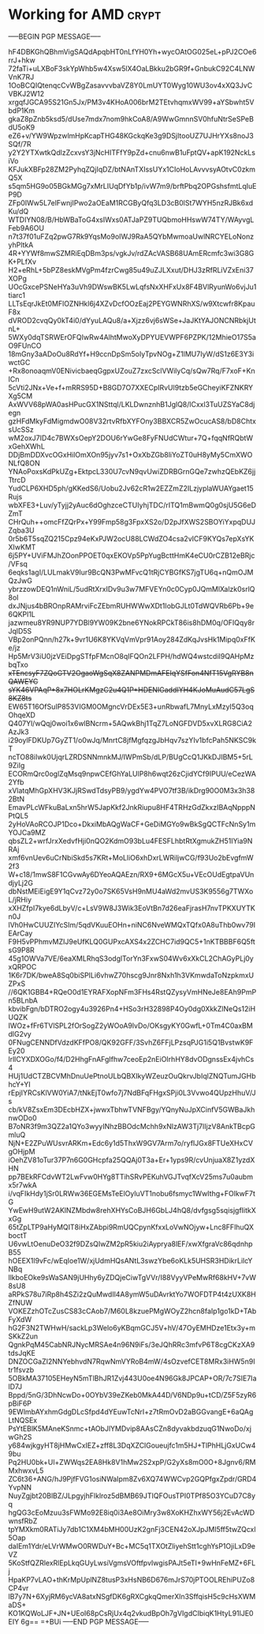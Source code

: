 # -*- buffer-auto-save-file-name: nil; -*-

* Working for AMD :crypt:
:properties:
:category: working
:organization: AMD
:cryptkey: 0xD99F552B3C52DD998FA3EB6099E55CC5EE41A275
:end:

-----BEGIN PGP MESSAGE-----

hF4DBKGhQBhmVigSAQdApqbHT0nLfYH0Yh+wycOAtOG025eL+pPJ2COe6rrJ+hkw
72faTi+uLXBoF3skYpWhb5w4Xsw5lX4OaLBkku2bGR9f+GnbukC92C4LNWVnK7RJ
1OoBCQIQtenqcCvWBgZasavvvbaVZ8Y0LmUYT0Wyg10WU3ov4xXQ3JvCVBKJ2W12
xrgqfJGCA95S21Gn5Jx/PM3v4KHoA006brM2TEtvhqmxWV99+aYSbwht5VbdP1Km
gkaZ8pZnb5ksd5/dUse7mdx7nom9hkCoA8/A9WwGmnnSV0hfuNtrSeSPeBdU5oK9
eZ6+v/YW9WpzwlmHpKcapTHG48KGckqKe3g9DSjItooUZ7UJHrYXs8noJ3SQf/7R
y2Y2YTXwtkQdlzZcxvsY3jNcHITFfY9pZd+cnu6nwB1uFptQV+apK192NckLsiVo
KFJukXBFp28ZM2PyhqZQjIqDZ/btNAnTXIssUYx1CIoHoLAvvvsyAOtvC0zkmQ5X
s5qm5HG9o05BGkMGg7xMrLIUqDfYb1p/ivW7m9/brftPbq2OPGshsfmtLqIuEP9D
ZFp0IWw5L7elFwnjIPwo2aOEaM1RCGByQfq3LD3cB0lSt7WYH5nzRJBk6xdKu/dQ
WTDIYN08/B/HbWBaToG4xsIWxs0ATJaPZ9TUQbmoHHswW74TY/WAyvgLFeb9A6OU
n7t37f01uFZq2pwG7Rk9YqsMo9oIWJ9RaA5QYbMwmoaUwlNRCYELoNonzyhPltkA
4R+YYWf8mwSZMRiEqDBm3ps/vgkJv/rdZAcVASB68UAmERcmfc3wi3G8GK+PLfXv
H2+eRhL+5bPZ8eskMVgPm4fzrCwg85u49uZJLXxut/DHJ3zRfRLiVZxEni37XOPg
UOcGxcePSNeHYa3uVh9DWswBK5LwLqfsNxXHFxUx8F4BVlRyunWo6vjJu1tiarc1
LLTsEqrJkEt0MFlOZNHkl6j4XZvDcfOOzEaj2PEYGWNRhXS/w9Xtcwfr8KpauF8x
dVROD2cvqQy0kT4i0/dYyuLAQu8/a+Xjzz6vj6sWSe+JaJKtYAJONCNRbkjUtnL+
5WXy0dqTSRWErOFQIwRw4AlhtMwoXyDPYUEVWPF6PZPK/12MhieO17S5aO9FUnCO
18mGny3aADoOu8RdYf+H9ccnDpSm5oIyTpvNOg+Z1lMU7IyW/dS1z6E3Y3iwctGC
+Rx8onoaqmV0ENivicbaeqGgpxUZouZ7zxcSclVWilyCq/sQw7Rq/F7xoF+KnICn
5cVti2JNx+Ve+f+mRRS95D+B8GD7O7XXECpIRvUl9tzb5eGCheyiKFZNKRYXg5CM
AxWVV68pWA0asHPucGX1NSttql/LKLDwnznhB1JglQ8/lCxxl3TuUZSYaC8djegn
gzHFdMkyFdMigmdwO08V32rtvRfbXYFOny3BBXCR5ZwOcucAS8/bD8ChtxsUcSSz
wM2oxJ7ID4c7BWXsOepY2DOU6rYwGe8FyFNUdCWtur+7Q+fqqNfRQbtWxGehXWhL
DDjBmDDXvcOGxHilOmXOn95jyv7s1+OxXbZGb8liYoZT0uH8yMy5CmXWONLfQ8ON
YNAoPoxsKdPkUZg+EktpcL330U7cvN9qvUwiZDRBGrnGQe7zwhzQEbKZ6jjTtrcD
YudCLP6XHD5ph/gKKedS6/Uobu2Jv62cR1w2EZZmZ2ILzjyplaWUAYgaet15Rujs
wbXFE3+Luv/yTyjj2yAuc6dOghzceCTUIyhjTDC/rITQ1mBwmQ0g0sjU5G6eDZmT
CHrQuh++omcFfZQrPx+Y99Fmp58g3FpxXS2o/D2pJfXWS2SBOYiYxpqDUJZqba3U
0r5b6T5sqZQ215Cpz94eKxPJW2ocU88LCWdZO4csa2vICF9KYQs7epXsYKXIwKMT
6j5PY+UViFMJhZOonPPOET0qxEKOVp5PpYugBcttHmK4eCU0rCZB12eBRjc/VFsq
6eqks1agI/LULmakV9Iur9BcQN3PwMFvcQ1tRjCYBGfKS7jgTU6q+nQmOJMQzJwG
ybrzzowDEQ1nWniL/5udRtXrxIDv9u3w7MFVEYn0c0Cyp0JQmMlXalzk0srlQ8oI
dxJNjus4bBROnpRAMrviFcZEbmRUHWWwXDt1IobGJLt0TdWQVRb6Pb+9e6QKPl1L
jazwmeu8YR9NUP7YDBl9YW09K2bne6YNokRPCkT86is8hDM0q/OFIQqy8rJqlD5S
VBp2onPQnn/h27k+9vr1U6K8YKVqVmVpr91Aoy284ZdKqJvsHk1Mipq0xFfKe/jz
Hp5MrV3iU0jzVEiDpgSTfpFMcnO8qIFQOn2LFPH/hdWQ4wstcdiI9QAHpMzbqTxo
+xTEncsyF7ZQoGTV2OgaoWgSqX8ZANPMDmAFEIqYSfFon4NfT15VgRYB8nQAWEYC
sYK46VPAqP+8x7HOLrKMgzC2u4Q1P+HDENIGaddIYH4KJoMuAudC57LgS8KZ8ts+
EW65T16OfSuIP853VIGM0OMgncVrDEx5E3+unRbwafL7MnyLxMzyI5Q3oqOhqeXD
Q407Yl/wQqj0woi1x6wlBNcrm+5AQwkBhj1TqZ7LoNGFDVD5xvXLRG8CiA2AzJk3
i29oylFDKUp7GyZT1/o0wJq/MnrtC8jfMgfqzgJbHqv7szYIv1bfcPah5NKSC9kT
ncTO88iIwk0UjqrLZRDSNNmnkMJ/IWPmSb/dLP/BUgCcQ1JKkDJIBM5+5rL9ZiIg
ECORmQrc0oglZqMsq9npwCEfGhYaLUlP8h6wqt26zCjidYCf9IPUU/eCezWA2Yfb
xVlatqMhGpXHV3KJjRSwdTdsyPB9/ygdYw4PVO7tf3B/ikDrg90O0M3x3h382BtN
EmavPLcWFkuBaLxn5hrW5JapKkf2JnkRiupu8HF4TRHzGdZkxzIBAqNpppNPtQL5
2yHoVAoRCOJP1Dco+DkxiMbAQgWaCF+GeDiMGYo9wBkSgQCTFcNnSy1mYOJCa9MZ
qbsZL2+wrfJrxXedvfHji0nQO2KdmO93bLu4FESFLhbtRtXgmukZH51IYia9NRAj
xmf6vnUev6uCrNbiSkd5s7KRt+MoLliO6xhDxrLWRiljwCG/f93Uo2bEvgfmW2f3
W+c18/1mwS8F1CGvwAy6DYeoAQAEzn/RX9+6MGcX5u+VEcOUdEgtpaVUndjyLj2G
dbNstMEiEigE9Y1qCvz72y0o7SK65VsH9nMU4aWd2mvUS3K9556g7TWXoL/jRHiy
xXHZfpI7kye6dLbyV/c+LsV9W8J3Wik3EoVtBn7d26eaFjrasH7nvTPKXUYTKn0J
lVh0HwCUUZIYcSIm/5qdVKuuEOHn+niNC6NveWMQxTQfx0A8uThb0wv79IEArCay
F9H5vPPhmvMZIJ9eUfKLQ0GUPxcAXS4x2ZCHC7id9QC5+1nKTBBBF6Q5ftsG9P8R
45g1OWVa7VE/6eaXMLRhqS3odglTorYn3FxwS04Wv6xXkCL2ChAGyPLj0yxQRPOC
1K6r7DK/bweA8Sq0biSPILi6vhwZ70hscg9Jnr8Nxh1h3VKmwdaToNzpkmxUZPxS
//6QK1GBB4+RQeO0d1EYRAFXopNFm3FHs4RstQZysyVmHNeJe8EAh9PmPn5BLnbA
kbvibFgn/bDTRO2ogy4u3926Pn4+HSo3rH32898P4Oy0dg0XkkZlNeQs12iHUQZK
IWOz+fFr6TVlSPL2fOrSogZ2yWOoA9lvDo/OKsgyKY0GwfL+0Tm4C0axBMdlG2vy
0FNugCENNDfVdzdKFfPO8/QK92GFF/3SvhZ6FFjLPzsqPJG1i5Q1BvstwK9FEy20
lrllCYXDXOGo/f4/D2HhgFnAFgIfhw7ceoEp2nEiOIrhHY8dvODgnssEx4jvhCs4
HUj1UdCTZBCVMhDnuUePtnoULbQBXIkyWZeuzOuQkrvJbIqlZNQTumJGHbhcY+YI
rEpjIYRCsKlVW0YiA7/tNkEjT0wfo7j7NdBFqFHgxSPji0L3Vvwo4QUpzHhuV/Js
cb/kV8ZsxEm3DEcbHZX+jwwxTbhwTVNFBgy/YQnyNuJpXCinfV5GWBaJkhnwODo0
B7oNR3f9m3QZ2a1QYo3wyyINhzBBOdcMchh9xNlzAW3Tj7lIjzV8AnkTBcpGmluQ
NjN+E2ZPuWUsvrARKm+Edc6y1d5ThxW9GV7Arm7o/ryfIJGx8FTUeXHxCVgOHjpM
iOehZV81oTur37P7n6G0GHcpfa25QQAj0T3a+Er+1yps9R/cvUnjuaX8Z1yzdXHN
pp7BEkRFCdvWT2LwFvw0HYg8TTihSRvPEKuhVGJTvqfXcV25ms7u0aubmx5r7wkA
i/vqFIkHdy1jSr0LRWw36EGEMsTeElOyluVT1nobu6fsmyc1WwIthg+FOlkwF7tG
YwEwH9utW2AKlNZMbdw8rehXHYsCoBJH6GbLJ4hQ8/dvfgsg5sqisjgfIitkXxGg
65tZpLTP9aHyMQIT8iHxZAbpi9RmUQCpynKfxxLoVwNOjyw+Lnc8FFlhuQXboctT
U6vwLtOenuDeO32f9DZsQIwZM2pR5kiu2iAyprya8lEF/xwXfgraVc86qdnhpB55
hOEEX1l9vFc/wEqIoe1W/xjUdmHQsANtL3swzYbe6oKLk5UHSR3HDikrLilcYNBq
llkboEOke9sWaSAN9jUHhy6yZDQjeCiwTgVVr/I88VyyVPeMwRf68kHV+7vW8sU8
aRPkS78u7iRp8h4SZi2zQuMwdIl4A8ymW5uDAvrktYo7WOFDTP4t4zUXK8HZfNUW
VOKEZzhOTcZusCS83cCAob7/M60L8kzuePMgWOyZ2hcn8faIp1go1kD+TAbFyXdW
hG2F3N2TWHwH/sackLp3Welo6yKBqmGCJ5V+hV/47OyEMHDze1Etx3y+mSKkZ2un
QgnkPqM45CabNRJNycMRSAe4n96N9iFs/3eJQhRRc3mfvP6T8cgCKzXA9tdsJqKE
DNZOCGaZI2NNYebhvdN7RqwNmVYRoB4mW/4sOzvefCET8MRx3iHW5n9Itr1fsvzb
5OBkMA37105EHeyN5mTlBhJR1Zvj443U0oe4N96Gk8JPCAP+OR/7c7SIE7IalD7J
Bppd/5nG/3DhNcwDo+0OYbV39eZKeb0MkA44D/V6NDp9u+tCD/Z5F5zyR6pBiF6P
9EWlmbAYxhmGdgDLcSfpd4dYEuwTcNrI+z7tRmOvD2aBGGvangE+6aQAgLtNQSEx
PsYtEBlK5MAneKSnmc+tAObJlYMDvip8AAsCZn8dyvakbdzuqG1NwoDo/xjwGh2S
y684wjkgyHT8jHMwCxIEZ+zff8L3DqXZClGoueujfc1m5HJ+TlPhHLjGxUCw49bu
Pq2HU0bk+Ul+ZWWqs2EA8Hk8V1hMw2S2xpP/G2yXs8mO0O+8Jgnv6/RMMxhwxvL5
ZC6t36+ANG/hJ9PjfFVG1osiNWaIpm8Zv6XQ74WWCvp2GQPfgxZpdr/GRD4YvpNN
NuyZgjbt20BlBZ/JLpgyjhFlklroz5dBMB69JTIQFOusTPI0TPf85O3YCuD7C8yq
hgQG3cEoMzuu3sFWMo92E8iq0i3Ae8OiMry3w8XoKHZhxWY56j2EvAcWDwnsfRbZ
tpYMXkm0RATiJy7db1C1XM4bMH00UzK2gnFj3CEN42oXJpJMl5ff5twZQcxl5Oap
daIEm1Ydr/eLVrWMwO0RWDuY+Bc+MC5q1TXOtZliyehStt1cghYsP1OjiLxD9eVZ
5KoStfQZRlexRlEpLkqGUyLwsiVgmsVOftfpvIwgisPAJt5eTI+9wHnFeMZ+6FLj
HpaKP7vLAO+thKrMpUplNZ8tusP3xHsNB6D676mJrS70jPTOOLREhiPUZo8CP4vr
lB7y7N+6XyjRM6ycVA8atxNSgfDK6gRXCgkqQmerXln3SffqisH5c9cHsXWMaDS+
KO1KQWoLJF+JN+UEoI68pCsRjUx4q2vkudBpOh7gVIgdCIbiqK1HtyL91lJE0EIY
6g==
=+BUi
-----END PGP MESSAGE-----
